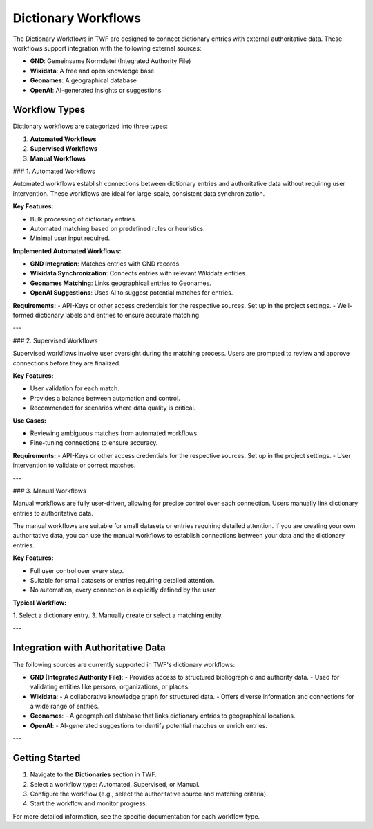 Dictionary Workflows
====================

The Dictionary Workflows in TWF are designed to connect dictionary entries with external
authoritative data. These workflows support integration with the following external sources:

- **GND**: Gemeinsame Normdatei (Integrated Authority File)
- **Wikidata**: A free and open knowledge base
- **Geonames**: A geographical database
- **OpenAI**: AI-generated insights or suggestions

Workflow Types
--------------

Dictionary workflows are categorized into three types:

1. **Automated Workflows**
2. **Supervised Workflows**
3. **Manual Workflows**

### 1. Automated Workflows

Automated workflows establish connections between dictionary entries and authoritative data
without requiring user intervention. These workflows are ideal for large-scale, consistent data
synchronization.

**Key Features:**

- Bulk processing of dictionary entries.
- Automated matching based on predefined rules or heuristics.
- Minimal user input required.

**Implemented Automated Workflows:**

- **GND Integration**: Matches entries with GND records.
- **Wikidata Synchronization**: Connects entries with relevant Wikidata entities.
- **Geonames Matching**: Links geographical entries to Geonames.
- **OpenAI Suggestions**: Uses AI to suggest potential matches for entries.

**Requirements:**
- API-Keys or other access credentials for the respective sources. Set up in the project settings.
- Well-formed dictionary labels and entries to ensure accurate matching.

---

### 2. Supervised Workflows

Supervised workflows involve user oversight during the matching process. Users are prompted to
review and approve connections before they are finalized.

**Key Features:**

- User validation for each match.
- Provides a balance between automation and control.
- Recommended for scenarios where data quality is critical.

**Use Cases:**

- Reviewing ambiguous matches from automated workflows.
- Fine-tuning connections to ensure accuracy.

**Requirements:**
- API-Keys or other access credentials for the respective sources. Set up in the project settings.
- User intervention to validate or correct matches.

---

### 3. Manual Workflows

Manual workflows are fully user-driven, allowing for precise control over each connection.
Users manually link dictionary entries to authoritative data.

The manual workflows are suitable for small datasets or entries requiring detailed attention.
If you are creating your own authoritative data, you can use the manual workflows to establish
connections between your data and the dictionary entries.

**Key Features:**

- Full user control over every step.
- Suitable for small datasets or entries requiring detailed attention.
- No automation; every connection is explicitly defined by the user.

**Typical Workflow:**

1. Select a dictionary entry.
3. Manually create or select a matching entity.

---

Integration with Authoritative Data
-----------------------------------

The following sources are currently supported in TWF's dictionary workflows:

- **GND (Integrated Authority File)**:
  - Provides access to structured bibliographic and authority data.
  - Used for validating entities like persons, organizations, or places.

- **Wikidata**:
  - A collaborative knowledge graph for structured data.
  - Offers diverse information and connections for a wide range of entities.

- **Geonames**:
  - A geographical database that links dictionary entries to geographical locations.

- **OpenAI**:
  - AI-generated suggestions to identify potential matches or enrich entries.

---

Getting Started
---------------

1. Navigate to the **Dictionaries** section in TWF.
2. Select a workflow type: Automated, Supervised, or Manual.
3. Configure the workflow (e.g., select the authoritative source and matching criteria).
4. Start the workflow and monitor progress.

For more detailed information, see the specific documentation for each workflow type.
